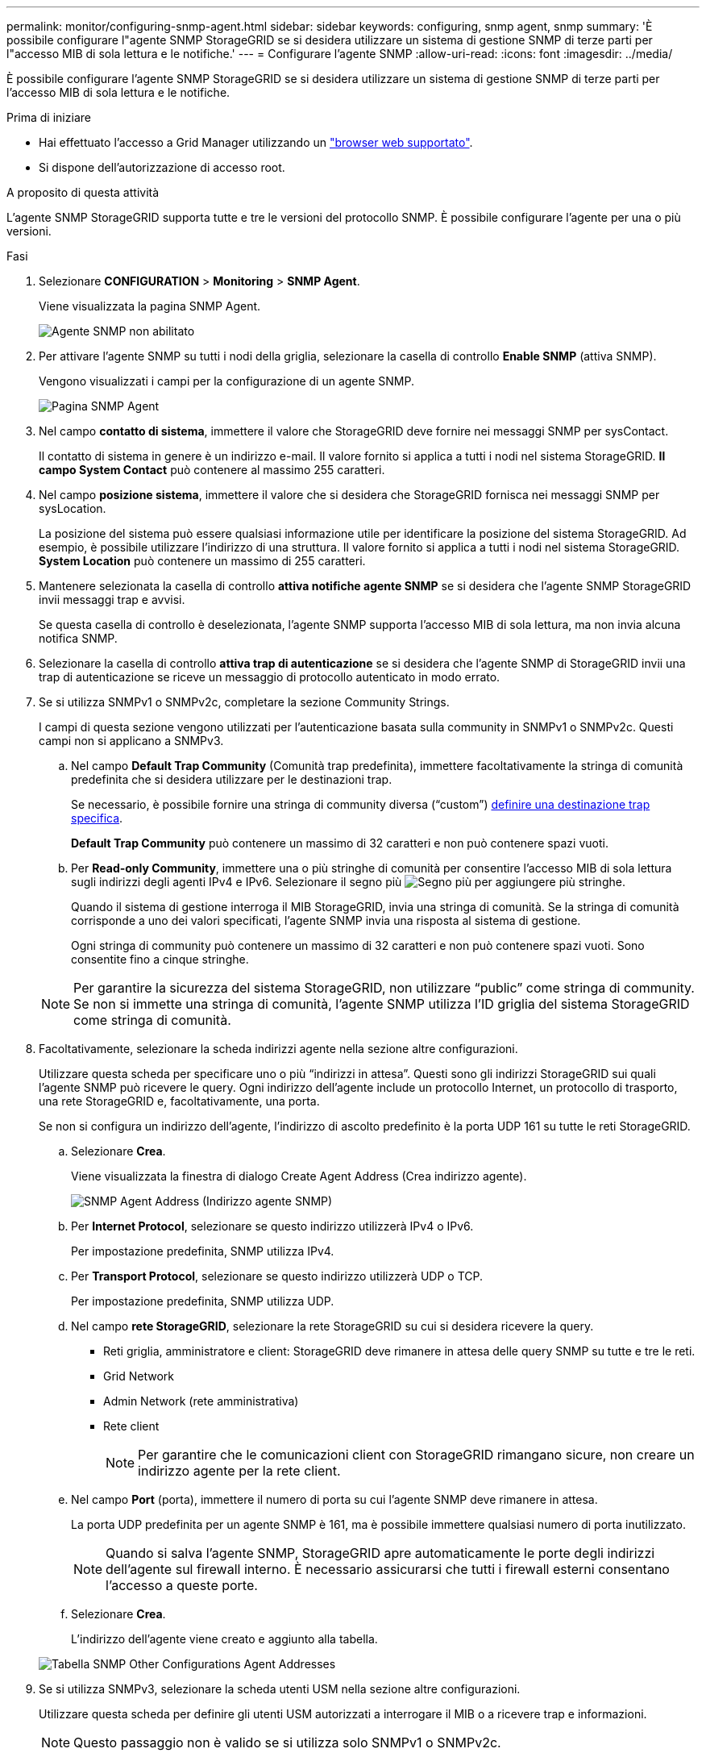 ---
permalink: monitor/configuring-snmp-agent.html 
sidebar: sidebar 
keywords: configuring, snmp agent, snmp 
summary: 'È possibile configurare l"agente SNMP StorageGRID se si desidera utilizzare un sistema di gestione SNMP di terze parti per l"accesso MIB di sola lettura e le notifiche.' 
---
= Configurare l'agente SNMP
:allow-uri-read: 
:icons: font
:imagesdir: ../media/


[role="lead"]
È possibile configurare l'agente SNMP StorageGRID se si desidera utilizzare un sistema di gestione SNMP di terze parti per l'accesso MIB di sola lettura e le notifiche.

.Prima di iniziare
* Hai effettuato l'accesso a Grid Manager utilizzando un link:../admin/web-browser-requirements.html["browser web supportato"].
* Si dispone dell'autorizzazione di accesso root.


.A proposito di questa attività
L'agente SNMP StorageGRID supporta tutte e tre le versioni del protocollo SNMP. È possibile configurare l'agente per una o più versioni.

.Fasi
. Selezionare *CONFIGURATION* > *Monitoring* > *SNMP Agent*.
+
Viene visualizzata la pagina SNMP Agent.

+
image::../media/snmp_agent_not_enabled.png[Agente SNMP non abilitato]

. Per attivare l'agente SNMP su tutti i nodi della griglia, selezionare la casella di controllo *Enable SNMP* (attiva SNMP).
+
Vengono visualizzati i campi per la configurazione di un agente SNMP.

+
image::../media/snmp_agent_page.png[Pagina SNMP Agent]

. Nel campo *contatto di sistema*, immettere il valore che StorageGRID deve fornire nei messaggi SNMP per sysContact.
+
Il contatto di sistema in genere è un indirizzo e-mail. Il valore fornito si applica a tutti i nodi nel sistema StorageGRID. *Il campo System Contact* può contenere al massimo 255 caratteri.

. Nel campo *posizione sistema*, immettere il valore che si desidera che StorageGRID fornisca nei messaggi SNMP per sysLocation.
+
La posizione del sistema può essere qualsiasi informazione utile per identificare la posizione del sistema StorageGRID. Ad esempio, è possibile utilizzare l'indirizzo di una struttura. Il valore fornito si applica a tutti i nodi nel sistema StorageGRID. *System Location* può contenere un massimo di 255 caratteri.

. Mantenere selezionata la casella di controllo *attiva notifiche agente SNMP* se si desidera che l'agente SNMP StorageGRID invii messaggi trap e avvisi.
+
Se questa casella di controllo è deselezionata, l'agente SNMP supporta l'accesso MIB di sola lettura, ma non invia alcuna notifica SNMP.

. Selezionare la casella di controllo *attiva trap di autenticazione* se si desidera che l'agente SNMP di StorageGRID invii una trap di autenticazione se riceve un messaggio di protocollo autenticato in modo errato.
. Se si utilizza SNMPv1 o SNMPv2c, completare la sezione Community Strings.
+
I campi di questa sezione vengono utilizzati per l'autenticazione basata sulla community in SNMPv1 o SNMPv2c. Questi campi non si applicano a SNMPv3.

+
.. Nel campo *Default Trap Community* (Comunità trap predefinita), immettere facoltativamente la stringa di comunità predefinita che si desidera utilizzare per le destinazioni trap.
+
Se necessario, è possibile fornire una stringa di community diversa ("`custom`") <<select_trap_destination,definire una destinazione trap specifica>>.

+
*Default Trap Community* può contenere un massimo di 32 caratteri e non può contenere spazi vuoti.

.. Per *Read-only Community*, immettere una o più stringhe di comunità per consentire l'accesso MIB di sola lettura sugli indirizzi degli agenti IPv4 e IPv6. Selezionare il segno più image:../media/icon_plus_sign_black_on_white_old.png["Segno più"] per aggiungere più stringhe.
+
Quando il sistema di gestione interroga il MIB StorageGRID, invia una stringa di comunità. Se la stringa di comunità corrisponde a uno dei valori specificati, l'agente SNMP invia una risposta al sistema di gestione.

+
Ogni stringa di community può contenere un massimo di 32 caratteri e non può contenere spazi vuoti. Sono consentite fino a cinque stringhe.

+

NOTE: Per garantire la sicurezza del sistema StorageGRID, non utilizzare "`public`" come stringa di community. Se non si immette una stringa di comunità, l'agente SNMP utilizza l'ID griglia del sistema StorageGRID come stringa di comunità.



. Facoltativamente, selezionare la scheda indirizzi agente nella sezione altre configurazioni.
+
Utilizzare questa scheda per specificare uno o più "`indirizzi in attesa`". Questi sono gli indirizzi StorageGRID sui quali l'agente SNMP può ricevere le query. Ogni indirizzo dell'agente include un protocollo Internet, un protocollo di trasporto, una rete StorageGRID e, facoltativamente, una porta.

+
Se non si configura un indirizzo dell'agente, l'indirizzo di ascolto predefinito è la porta UDP 161 su tutte le reti StorageGRID.

+
.. Selezionare *Crea*.
+
Viene visualizzata la finestra di dialogo Create Agent Address (Crea indirizzo agente).

+
image::../media/snmp_create_agent_address.png[SNMP Agent Address (Indirizzo agente SNMP)]

.. Per *Internet Protocol*, selezionare se questo indirizzo utilizzerà IPv4 o IPv6.
+
Per impostazione predefinita, SNMP utilizza IPv4.

.. Per *Transport Protocol*, selezionare se questo indirizzo utilizzerà UDP o TCP.
+
Per impostazione predefinita, SNMP utilizza UDP.

.. Nel campo *rete StorageGRID*, selezionare la rete StorageGRID su cui si desidera ricevere la query.
+
*** Reti griglia, amministratore e client: StorageGRID deve rimanere in attesa delle query SNMP su tutte e tre le reti.
*** Grid Network
*** Admin Network (rete amministrativa)
*** Rete client
+

NOTE: Per garantire che le comunicazioni client con StorageGRID rimangano sicure, non creare un indirizzo agente per la rete client.



.. Nel campo *Port* (porta), immettere il numero di porta su cui l'agente SNMP deve rimanere in attesa.
+
La porta UDP predefinita per un agente SNMP è 161, ma è possibile immettere qualsiasi numero di porta inutilizzato.

+

NOTE: Quando si salva l'agente SNMP, StorageGRID apre automaticamente le porte degli indirizzi dell'agente sul firewall interno. È necessario assicurarsi che tutti i firewall esterni consentano l'accesso a queste porte.

.. Selezionare *Crea*.
+
L'indirizzo dell'agente viene creato e aggiunto alla tabella.

+
image::../media/snmp_other_configurations_agent_addresses_table.png[Tabella SNMP Other Configurations Agent Addresses]



. Se si utilizza SNMPv3, selezionare la scheda utenti USM nella sezione altre configurazioni.
+
Utilizzare questa scheda per definire gli utenti USM autorizzati a interrogare il MIB o a ricevere trap e informazioni.

+

NOTE: Questo passaggio non è valido se si utilizza solo SNMPv1 o SNMPv2c.

+
.. Selezionare *Crea*.
+
Viene visualizzata la finestra di dialogo Create USM User (Crea utente USM).

+
image::../media/snmp_create_usm_user.png[Utente SNMP USM]

.. Immettere un *Username* univoco per questo utente USM.
+
I nomi utente hanno un massimo di 32 caratteri e non possono contenere spazi vuoti. Il nome utente non può essere modificato dopo la creazione dell'utente.

.. Selezionare la casella di controllo *Read-only MIB Access* (accesso MIB di sola lettura) se l'utente deve disporre dell'accesso di sola lettura al MIB.
+
Se si seleziona *Read-only MIB Access* (accesso MIB di sola lettura), il campo *Authoritative Engine ID* (ID motore autorevole) viene disattivato.

+

NOTE: Gli utenti USM con accesso MIB di sola lettura non possono avere ID motore.

.. Se questo utente verrà utilizzato in una destinazione di tipo inform, immettere il *Authoritative Engine ID* per questo utente.
+

NOTE: Le destinazioni SNMPv3 inform devono avere utenti con ID motore. La destinazione della trap SNMPv3 non può avere utenti con ID motore.

+
L'ID del motore autorevole può essere compreso tra 5 e 32 byte in formato esadecimale.

.. Selezionare un livello di sicurezza per l'utente USM.
+
*** *Authprim*: Questo utente comunica con autenticazione e privacy (crittografia). È necessario specificare un protocollo di autenticazione e una password, nonché un protocollo e una password per la privacy.
*** *AuthNoPriv*: Questo utente comunica con autenticazione e senza privacy (senza crittografia). Specificare un protocollo di autenticazione e una password.


.. Inserire e confermare la password che verrà utilizzata dall'utente per l'autenticazione.
+

NOTE: L'unico protocollo di autenticazione supportato è SHA (HMAC-SHA-96).

.. Se si seleziona *authprim*, immettere e confermare la password che verrà utilizzata dall'utente per la privacy.
+

NOTE: L'unico protocollo per la privacy supportato è AES.

.. Selezionare *Crea*.
+
L'utente USM viene creato e aggiunto alla tabella.

+
image::../media/snmp_other_config_usm_users_table.png[Tabella utente SNMP Other Config USM]



. [[Select_trap_destination, start=10]]nella sezione Other Configurations (altre configurazioni), selezionare la scheda Trap Destinations (Destinazioni trap).
+
La scheda Destinazioni trap consente di definire una o più destinazioni per le trap StorageGRID o le notifiche di notifica. Quando si attiva l'agente SNMP e si seleziona *Salva*, StorageGRID inizia a inviare notifiche a ciascuna destinazione definita. Le notifiche vengono inviate quando vengono attivati gli avvisi. Vengono inoltre inviate notifiche standard per le entità MIB-II supportate (ad esempio ifdown e coldstart).

+
.. Selezionare *Crea*.
+
Viene visualizzata la finestra di dialogo Create Trap Destination (Crea destinazione trap).

+
image::../media/snmp_create_trap_destination.png[SNMP Create Trap Destination (Crea destinazione trap SNMP]

.. Nel campo *Version*, selezionare la versione SNMP da utilizzare per questa notifica.
.. Completare il modulo in base alla versione selezionata
+
[cols="1a,2a"]
|===
| Versione | Specificare queste informazioni 


 a| 
SNMPv1

(Per SNMPv1, l'agente SNMP può inviare solo trap. Le informazioni non sono supportate).
 a| 
... Nel campo *host*, immettere un indirizzo IPv4 o IPv6 (o FQDN) per ricevere la trap.
... Per *Port*, utilizzare il valore predefinito (162), a meno che non sia necessario utilizzare un altro valore. (162 è la porta standard per i trap SNMP).
... Per *Protocol* (protocollo), utilizzare il valore predefinito (UDP). È supportato anche il protocollo TCP. (UDP è il protocollo SNMP trap standard).
... Utilizzare la community trap predefinita, se specificata nella pagina SNMP Agent, oppure immettere una stringa di community personalizzata per questa destinazione trap.
+
La stringa di community personalizzata può contenere un massimo di 32 caratteri e non può contenere spazi vuoti.





 a| 
SNMPv2c
 a| 
... Selezionare se la destinazione deve essere utilizzata per trap o informazioni.
... Nel campo *host*, immettere un indirizzo IPv4 o IPv6 (o FQDN) per ricevere la trap.
... Per *Port*, utilizzare il valore predefinito (162), a meno che non sia necessario utilizzare un altro valore. (162 è la porta standard per i trap SNMP).
... Per *Protocol* (protocollo), utilizzare il valore predefinito (UDP). È supportato anche il protocollo TCP. (UDP è il protocollo SNMP trap standard).
... Utilizzare la community trap predefinita, se specificata nella pagina SNMP Agent, oppure immettere una stringa di community personalizzata per questa destinazione trap.
+
La stringa di community personalizzata può contenere un massimo di 32 caratteri e non può contenere spazi vuoti.





 a| 
SNMPv3
 a| 
... Selezionare se la destinazione deve essere utilizzata per trap o informazioni.
... Nel campo *host*, immettere un indirizzo IPv4 o IPv6 (o FQDN) per ricevere la trap.
... Per *Port*, utilizzare il valore predefinito (162), a meno che non sia necessario utilizzare un altro valore. (162 è la porta standard per i trap SNMP).
... Per *Protocol* (protocollo), utilizzare il valore predefinito (UDP). È supportato anche il protocollo TCP. (UDP è il protocollo SNMP trap standard).
... Selezionare l'utente USM che verrà utilizzato per l'autenticazione.
+
**** Se si seleziona *Trap*, vengono visualizzati solo gli utenti USM senza ID motore autorevoli.
**** Se si seleziona *inform*, vengono visualizzati solo gli utenti USM con ID motore autorevoli.




|===
.. Selezionare *Crea*.
+
La destinazione trap viene creata e aggiunta alla tabella.



. Una volta completata la configurazione dell'agente SNMP, selezionare *Salva*.
+
La nuova configurazione dell'agente SNMP diventa attiva.



.Informazioni correlate
link:silencing-alert-notifications.html["Tacitare le notifiche di avviso"]
